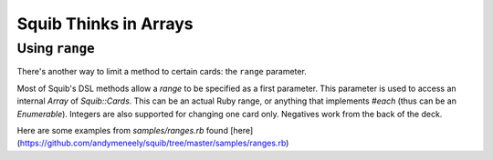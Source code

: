Squib Thinks in Arrays
======================


.. _using_ranges:

Using ``range``
---------------

There's another way to limit a method to certain cards: the ``range`` parameter.

Most of Squib's DSL methods allow a `range` to be specified as a first parameter. This parameter is used to access an internal `Array` of `Squib::Cards`. This can be an actual Ruby range, or anything that implements `#each` (thus can be an `Enumerable`). Integers are also supported for changing one card only. Negatives work from the back of the deck.

Here are some examples from `samples/ranges.rb` found [here](https://github.com/andymeneely/squib/tree/master/samples/ranges.rb)
